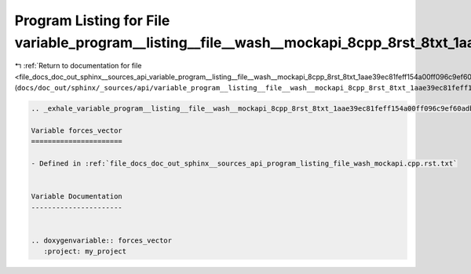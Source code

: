 
.. _program_listing_file_docs_doc_out_sphinx__sources_api_variable_program__listing__file__wash__mockapi_8cpp_8rst_8txt_1aae39ec81feff154a00ff096c9ef60adb.rst.txt:

Program Listing for File variable_program__listing__file__wash__mockapi_8cpp_8rst_8txt_1aae39ec81feff154a00ff096c9ef60adb.rst.txt
=================================================================================================================================

|exhale_lsh| :ref:`Return to documentation for file <file_docs_doc_out_sphinx__sources_api_variable_program__listing__file__wash__mockapi_8cpp_8rst_8txt_1aae39ec81feff154a00ff096c9ef60adb.rst.txt>` (``docs/doc_out/sphinx/_sources/api/variable_program__listing__file__wash__mockapi_8cpp_8rst_8txt_1aae39ec81feff154a00ff096c9ef60adb.rst.txt``)

.. |exhale_lsh| unicode:: U+021B0 .. UPWARDS ARROW WITH TIP LEFTWARDS

.. code-block:: cpp

   .. _exhale_variable_program__listing__file__wash__mockapi_8cpp_8rst_8txt_1aae39ec81feff154a00ff096c9ef60adb:
   
   Variable forces_vector
   ======================
   
   - Defined in :ref:`file_docs_doc_out_sphinx__sources_api_program_listing_file_wash_mockapi.cpp.rst.txt`
   
   
   Variable Documentation
   ----------------------
   
   
   .. doxygenvariable:: forces_vector
      :project: my_project
